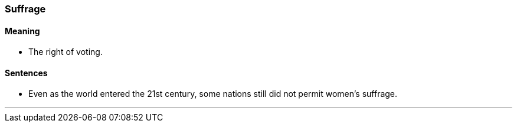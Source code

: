 === Suffrage

==== Meaning

* The right of voting.

==== Sentences

* Even as the world entered the 21st century, some nations still did not permit women's [.underline]#suffrage#.

'''
